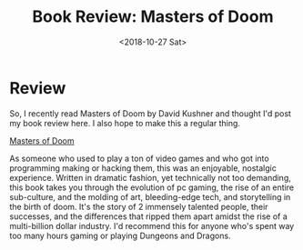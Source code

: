#+hugo_base_dir: ../
#+date: <2018-10-27 Sat>
#+hugo_tags: books review gaming
#+hugo_categories: books
#+TITLE: Book Review: Masters of Doom

* Review
  So, I recently read Masters of Doom by David Kushner and thought I'd post my book review here. I also hope to make this a regular thing.

  [[https://www.goodreads.com/book/show/222146.Masters_of_Doom][Masters of Doom]]

  As someone who used to play a ton of video games and who got into programming making or hacking them, this was an enjoyable, nostalgic experience. Written in dramatic fashion, yet technically not too demanding, this book takes you through the evolution of pc gaming, the rise of an entire sub-culture, and the molding of art, bleeding-edge tech, and storytelling in the birth of doom. It's the story of 2 immensely talented people, their successes, and the differences that ripped them apart amidst the rise of a multi-billion dollar industry. I'd recommend this for anyone who's spent way too many hours gaming or playing Dungeons and Dragons.
